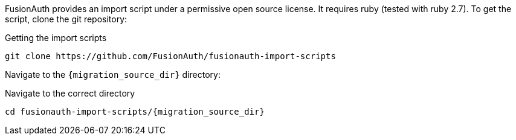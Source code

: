 FusionAuth provides an import script under a permissive open source license. It requires ruby (tested with ruby 2.7). To get the script, clone the git repository:

[source,shell,title=Getting the import scripts]
----
git clone https://github.com/FusionAuth/fusionauth-import-scripts
----

Navigate to the `{migration_source_dir}` directory:

[source,shell,title=Navigate to the correct directory,subs="attributes"]
----
cd fusionauth-import-scripts/{migration_source_dir}
----


